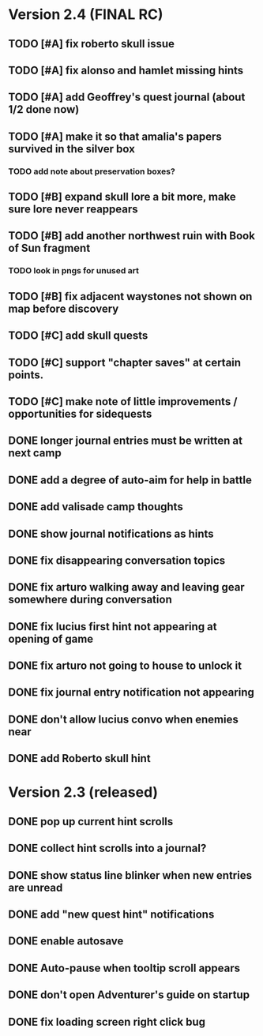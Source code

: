 * Version 2.4 (FINAL RC)

** TODO [#A] fix roberto skull issue 
** TODO [#A] fix alonso and hamlet missing hints

** TODO [#A] add Geoffrey's quest journal (about 1/2 done now)
** TODO [#A] make it so that amalia's papers survived in the silver box
*** TODO add note about preservation boxes?
** TODO [#B] expand skull lore a bit more, make sure lore never reappears
** TODO [#B] add another northwest ruin with Book of Sun fragment
*** TODO look in pngs for unused art
** TODO [#B] fix adjacent waystones not shown on map before discovery
** TODO [#C] add skull quests
** TODO [#C] support "chapter saves" at certain points.
** TODO [#C] make note of little improvements / opportunities for sidequests

** DONE longer journal entries must be written at next camp
** DONE add a degree of auto-aim for help in battle
** DONE add valisade camp thoughts
** DONE show journal notifications as hints
** DONE fix disappearing conversation topics
** DONE fix arturo walking away and leaving gear somewhere during conversation
** DONE fix lucius first hint not appearing at opening of game
** DONE fix arturo not going to house to unlock it
** DONE fix journal entry notification not appearing
** DONE don't allow lucius convo when enemies near
** DONE add Roberto skull hint

* Version 2.3 (released)

** DONE pop up current hint scrolls
** DONE collect hint scrolls into a journal?
** DONE show status line blinker when new entries are unread
** DONE add "new quest hint" notifications
** DONE enable autosave
** DONE Auto-pause when tooltip scroll appears
** DONE don't open Adventurer's guide on startup
** DONE fix loading screen right click bug

